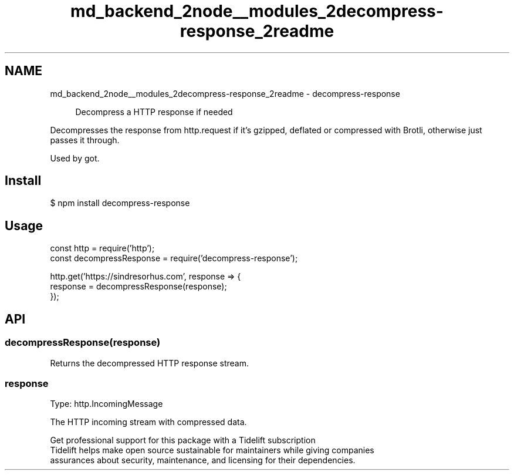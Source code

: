 .TH "md_backend_2node__modules_2decompress-response_2readme" 3 "My Project" \" -*- nroff -*-
.ad l
.nh
.SH NAME
md_backend_2node__modules_2decompress-response_2readme \- decompress-response \fR\fP 
.PP
 
.PP
.RS 4
Decompress a HTTP response if needed 
.RE
.PP
.PP
Decompresses the \fRresponse\fP from \fR\fRhttp\&.request\fP\fP if it's gzipped, deflated or compressed with Brotli, otherwise just passes it through\&.
.PP
Used by \fR\fRgot\fP\fP\&.
.SH "Install"
.PP
.PP
.nf
$ npm install decompress\-response
.fi
.PP
.SH "Usage"
.PP
.PP
.nf
const http = require('http');
const decompressResponse = require('decompress\-response');

http\&.get('https://sindresorhus\&.com', response => {
    response = decompressResponse(response);
});
.fi
.PP
.SH "API"
.PP
.SS "decompressResponse(response)"
Returns the decompressed HTTP response stream\&.
.SS "response"
Type: \fR\fRhttp\&.IncomingMessage\fP\fP
.PP
The HTTP incoming stream with compressed data\&.
.PP
.PP
.PP
 \fB \fRGet professional support for this package with a Tidelift subscription\fP \fP 
.br
 \*< Tidelift helps make open source sustainable for maintainers while giving companies
.br
assurances about security, maintenance, and licensing for their dependencies\&. \*>   
